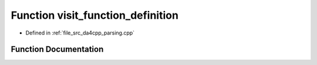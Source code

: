 .. _exhale_function_namespaceanonymous__namespace_02parsing_8cpp_03_1a97f9c426f6f9d16ec04104bbeac1db3c:

Function visit_function_definition
==================================

- Defined in :ref:`file_src_da4cpp_parsing.cpp`


Function Documentation
----------------------


.. doxygenfunction:: visit_function_definition(CXCursor, CXCursor, CXClientData)
   :project: da4cpp